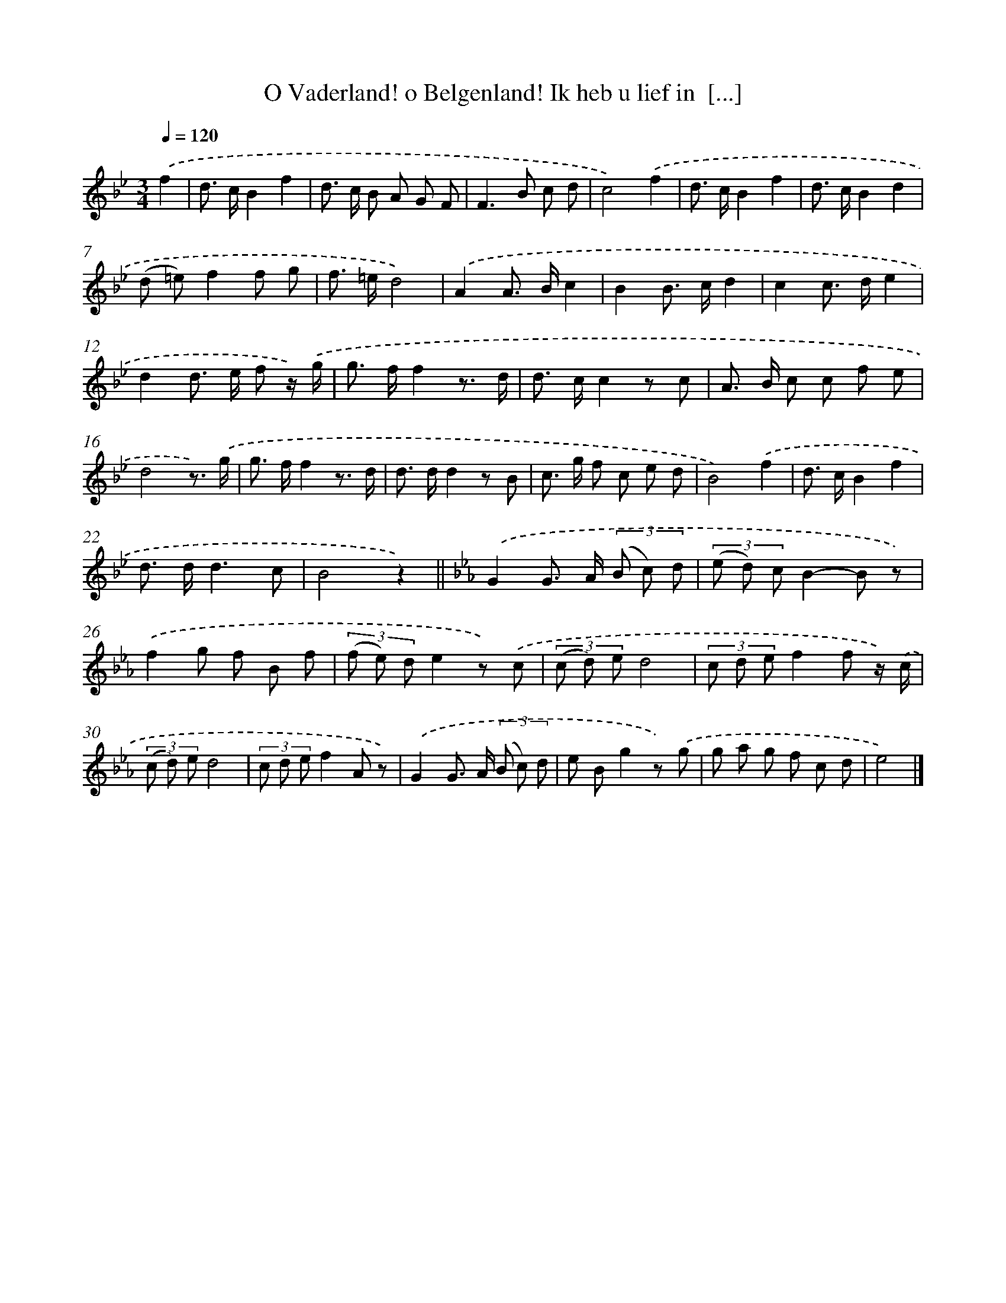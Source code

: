 X: 5506
T: O Vaderland! o Belgenland! Ik heb u lief in  [...]
%%abc-version 2.0
%%abcx-abcm2ps-target-version 5.9.1 (29 Sep 2008)
%%abc-creator hum2abc beta
%%abcx-conversion-date 2018/11/01 14:36:19
%%humdrum-veritas 764512189
%%humdrum-veritas-data 612942134
%%continueall 1
%%barnumbers 0
L: 1/8
M: 3/4
Q: 1/4=120
K: Bb clef=treble
.('f2 [I:setbarnb 1]|
d> cB2f2 |
d> c B A G F |
F2>B2 c d |
c4).('f2 |
d> cB2f2 |
d> cB2d2 |
(d =e)f2f g |
f> =ed4) |
.('A2A> Bc2 |
B2B> cd2 |
c2c> de2 |
d2d> e f z/) .('g/ |
g> ff2z3/ d/ |
d> cc2z c |
A> B c c f e |
d4z3/) .('g/ |
g> ff2z3/ d/ |
d> dd2z B |
c> g f c e d |
B4).('f2 |
d> cB2f2 |
d> dd3c |
B4z2) ||
[K:Eb] .('G2G> A (3(B c) d [I:setbarnb 25]|
(3(e d) cB2-B z) |
.('f2g f B f |
(3(f e) de2z) .('c |
(3(c d) ed4 |
(3c d ef2f z/) .('c/ |
(3(c d) ed4 |
(3c d ef2A z) |
.('G2G> A (3(B c) d |
e Bg2z) .('g |
g a g f c d |
e4) |]
